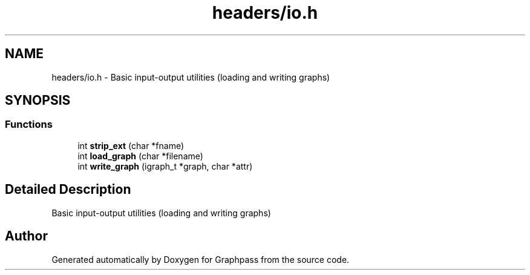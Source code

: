 .TH "headers/io.h" 3 "Fri Mar 16 2018" "Version 0.0.2" "Graphpass" \" -*- nroff -*-
.ad l
.nh
.SH NAME
headers/io.h \- Basic input-output utilities (loading and writing graphs)  

.SH SYNOPSIS
.br
.PP
.SS "Functions"

.in +1c
.ti -1c
.RI "int \fBstrip_ext\fP (char *fname)"
.br
.ti -1c
.RI "int \fBload_graph\fP (char *filename)"
.br
.ti -1c
.RI "int \fBwrite_graph\fP (igraph_t *graph, char *attr)"
.br
.in -1c
.SH "Detailed Description"
.PP 
Basic input-output utilities (loading and writing graphs) 


.SH "Author"
.PP 
Generated automatically by Doxygen for Graphpass from the source code\&.
